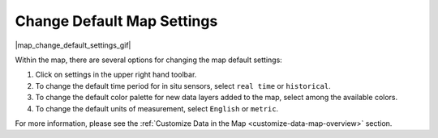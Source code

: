 .. _change-default-map-settings-how-to:

###########################
Change Default Map Settings
###########################

|map_change_default_settings_gif|

Within the map, there are several options for changing the map default settings:

#. Click on settings in the upper right hand toolbar.
#. To change the default time period for in situ sensors, select ``real time`` or ``historical``.
#. To change the default color palette for new data layers added to the map, select among the available colors.
#. To change the default units of measurement, select ``English`` or ``metric``.

For more information, please see the :ref:`Customize Data in the Map <customize-data-map-overview>` section.

